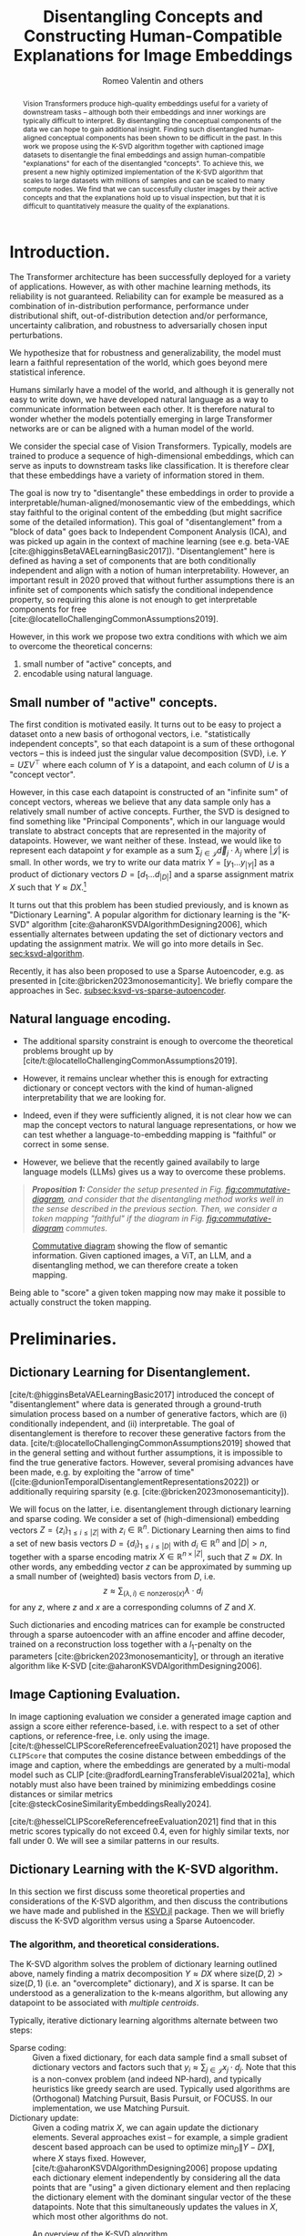 # -*- org-export-with-section-numbers: t; org-latex-reference-command: "\\ref{%s}"; -*-
#+title: Disentangling Concepts and Constructing Human-Compatible Explanations for Image Embeddings
#+author: Romeo Valentin and others
#+email: romeov@stanford.edu
#+bibliography: /home/romeo/Zotero/zotero-bibliography.bib
#+cite_export: csl
#+options: toc:2 todo:nil
# #+options: toc:nil todo:nil
#+latex_header: \usepackage{mathtools}
#+latex_header_extra: \usepackage{iclr2021_conference,times}  % putting this in the org mode header makes all snippets render wrong...
#+latex_header_extra: \iclrfinalcopy
# #+latex_header_extra: \affil{Department of Aeronautics and Astronautics, Stanford University}

#+begin_abstract
Vision Transformers produce high-quality embeddings useful for a variety of downstream tasks -- although both their embeddings and inner workings are typically difficult to interpret.
By disentangling the conceptual components of the data we can hope to gain additional insight.
Finding such disentangled human-aligned conceptual components has been shown to be difficult in the past.
In this work we propose using the K-SVD algorithm together with captioned image datasets to disentangle the final embeddings and assign human-compatible "explanations" for each of the disentangled "concepts".
To achieve this, we present a new highly optimized implementation of the K-SVD algorithm that scales to large datasets with millions of samples and can be scaled to many compute nodes.
We find that we can successfully cluster images by their active concepts and that the explanations hold up to visual inspection, but that it is difficult to quantitatively measure the quality of the explanations.
#+end_abstract


* TODOs :noexport:
:LOGBOOK:
CLOCK: [2024-04-21 Sun 19:52]--[2024-04-21 Sun 20:17] =>  0:25
CLOCK: [2024-04-21 Sun 16:40]--[2024-04-21 Sun 17:05] =>  0:25
CLOCK: <2024-04-21 Sun 15:50>--<2024-04-21 Sun 16:15> =>  0:25
CLOCK: [2024-04-21 Sun 14:58]--[2024-04-21 Sun 15:23] =>  0:25
CLOCK: [2024-04-21 Sun 14:27]--[2024-04-21 Sun 14:52] =>  0:25
:END:
- [X] go through previous document and current document, decide what to keep and what to throw
- [ ] proof read and throw out some unrelated stuff.
- [ ] maybe factor our KSVD.jl discussion
- [ ] Generate a bunch more visualization examples




* Introduction.
# Construct and evaluate auto-interpretability for dictionary vectors
# - given dictionary elements, try to assign natural language label to them
# - given the labels from above, try to measure whether they're doing a good job representing the data.

The Transformer architecture has been successfully deployed for a variety of applications.
However, as with other machine learning methods, its reliability is not guaranteed.
Reliability can for example be measured as a combination of in-distribution performance, performance under distributional shift, out-of-distribution detection and/or performance, uncertainty calibration, and robustness to adversarially chosen input perturbations.

We hypothesize that for robustness and generalizability, the model must learn a faithful representation of the world, which goes beyond mere statistical inference.

Humans similarly have a model of the world, and although it is generally not easy to write down, we have developed natural language as a way to communicate information between each other.
It is therefore natural to wonder whether the models potentially emerging in large Transformer networks are or can be aligned with a human model of the world.

# - In particular with respect to generalization to near- and far-distribution shifts,

We consider the special case of Vision Transformers.
Typically, models are trained to produce a sequence of high-dimensional embeddings, which can serve as inputs to downstream tasks like classification.
It is therefore clear that these embeddings have a variety of information stored in them.

The goal is now try to "disentangle" these embeddings in order to provide a interpretable/human-aligned/monosemantic view of the embeddings, which stay faithful to the original content of the embedding (but might sacrifice some of the detailed information).
This goal of "disentanglement" from a "block of data" goes back to Independent Component Analysis (ICA), and was picked up again in the context of machine learning (see e.g. beta-VAE [cite:@higginsBetaVAELearningBasic2017]).
"Disentanglement" here is defined as having a set of components that are both conditionally independent and align with a notion of human interpretability.
However, an important result in 2020 proved that without further assumptions there is an infinite set of components which satisfy the conditional independence property, so requiring this alone is not enough to get interpretable components for free [cite:@locatelloChallengingCommonAssumptions2019].

However, in this work we propose two extra conditions with which we aim to overcome the theoretical concerns:
1. small number of "active" concepts, and
2. encodable using natural language.

# In the next sections we first discuss some theoretical details for both conditions, and then describe how we actually implement each condition, i.e through dictionary learning/the k-SVD algorithm (Section [[sec:ksvd-algorithm]]) and token assignment (Section [[sec:creating-the-token-mapping]]).

** Small number of "active" concepts.
:PROPERTIES:
:UNNUMBERED: nil
:END:
The first condition is motivated easily.
It turns out to be easy to project a dataset onto a new basis of orthogonal vectors, i.e. "statistically independent concepts", so that each datapoint is a sum of these orthogonal vectors -- this is indeed just the singular value decomposition (SVD), i.e. \(Y = U \Sigma V^\top\) where each column of \(Y\) is a datapoint, and each column of \(U\) is a "concept vector".

However, in this case each datapoint is constructed of an "infinite sum" of concept vectors, whereas we believe that any data sample only has a relatively small number of active concepts.
Further, the SVD is designed to find something like "Principal Components", which in our language would translate to abstract concepts that are represented in the majority of datapoints.
However, we want neither of these.
Instead, we would like to represent each datapoint \(y\) for example as a sum \(\sum_{j \in \mathcal{J}} \vec{d}_j \cdot \lambda_j\) where \(|\mathcal{J}|\) is small.
In other words, we try to write our data matrix \(Y = [y_1 \dots y_{|Y|}]\) as a product of dictionary vectors \(D = [d_1 \dots d_{|D|}]\) and a sparse assignment matrix \(X\) such that \(Y \approx D X\).[fn:1]

It turns out that this problem has been studied previously, and is known as "Dictionary Learning".
A popular algorithm for dictionary learning is the "K-SVD" algorithm [cite:@aharonKSVDAlgorithmDesigning2006], which essentially alternates between updating the set of dictionary vectors and updating the assignment matrix.
We will go into more details in Sec. [[sec:ksvd-algorithm]].

Recently, it has also been proposed to use a Sparse Autoencoder, e.g. as presented in [cite:@bricken2023monosemanticity].
We briefly compare the approaches in Sec. [[subsec:ksvd-vs-sparse-autoencoder]].

** Natural language encoding.
:PROPERTIES:
:UNNUMBERED: nil
:ID:       06a1a4d1-5cf2-436f-8c6b-bad9dc162f92
:END:
- The additional sparsity constraint is enough to overcome the theoretical problems brought up by [cite/t:@locatelloChallengingCommonAssumptions2019].
- However, it remains unclear whether this is enough for extracting dictionary or concept vectors with the kind of human-aligned interpretability that we are looking for.

- Indeed, even if they were sufficiently aligned, it is not clear how we can map the concept vectors to natural language representations, or how we can test whether a language-to-embedding mapping is "faithful" or correct in some sense.
- However, we believe that the recently gained availabily to large language models (LLMs) gives us a way to overcome these problems.


#+begin_quote
/*Proposition 1:* Consider the setup presented in Fig. [[fig:commutative-diagram]], and consider that the disentangling method works well in the sense described in the previous section.
Then, we consider a token mapping "faithful" if the diagram in Fig. [[fig:commutative-diagram]] commutes./
#+end_quote

#+name: fig:commutative-diagram
#+caption: [[https://en.wikipedia.org/wiki/Commutative_diagram][Commutative diagram]] showing the flow of semantic information. Given captioned images, a ViT, an LLM, and a disentangling method, we can therefore create a token mapping.
#+attr_html: :width 600
#+attr_latex: :width 0.75\textwidth
[[file:./tikz-pictures/cd-diagram/main.png]]

Being able to "score" a given token mapping now may make it possible to actually construct the token mapping.
# We go into more detail on the approaches in Sec. [[sec:creating-the-token-mapping]].

* Preliminaries.
** Dictionary Learning for Disentanglement. <<subsec:dictionary-learning>>
[cite/t:@higginsBetaVAELearningBasic2017] introduced the concept of "disentanglement" where data is generated through a ground-truth simulation process based on a number of generative factors, which are (i) conditionally independent, and (ii) interpretable.
The goal of disentanglement is therefore to recover these generative factors from the data.
[cite/t:@locatelloChallengingCommonAssumptions2019] showed that in the general setting and without further assumptions, it is impossible to find the true generative factors.
However, several promising advances have been made, e.g. by exploiting the "arrow of time" ([cite:@dunionTemporalDisentanglementRepresentations2022]) or additionally requiring sparsity (e.g. [cite:@bricken2023monosemanticity]).

We will focus on the latter, i.e. disentanglement through dictionary learning and sparse coding.
We consider a set of (high-dimensional) embedding vectors \( Z = \{ z_i \}_{1\leq i \leq |Z|}\) with \(z_i \in \mathbb{R}^n\).
Dictionary Learning then aims to find a set of new basis vectors \(D = \left\{d_i\right\}_{1 \leq i \leq |D|}\) with \(d_i \in \mathbb{R}^n\) and \(|D| > n\), together with a sparse encoding matrix \(X \in \mathbb{R}^{n \times |Z|}\), such that \(Z \approx DX\).
In other words, any embedding vector \(z\) can be approximated by summing up a small number of (weighted) basis vectors from \(D\), i.e.
\[z \approx \sum_{(\lambda, i) \in \mathrm{nonzeros}(x)} \lambda \cdot d_i\]
for any \(z\), where \(z\) and \(x\) are a corresponding columns of \(Z\) and \(X\).

Such dictionaries and encoding matrices can for example be constructed through a sparse autoencoder with an affine encoder and affine decoder, trained on a reconstruction loss together with a \(l_1\)-penalty on the parameters [cite:@bricken2023monosemanticity], or through an iterative algorithm like K-SVD [cite:@aharonKSVDAlgorithmDesigning2006].
** Image Captioning Evaluation. <<subsec:CLIPScore>>
In image captioning evaluation we consider a generated image caption and assign a score either reference-based, i.e. with respect to a set of other captions, or reference-free, i.e. only using the image.
[cite/t:@hesselCLIPScoreReferencefreeEvaluation2021] have proposed the =CLIPScore= that computes the cosine distance between embeddings of the image and caption, where the embeddings are generated by a multi-modal model such as CLIP [cite:@radfordLearningTransferableVisual2021a], which notably must also have been trained by minimizing embeddings cosine distances or similar metrics [cite:@steckCosineSimilarityEmbeddingsReally2024].

[cite/t:@hesselCLIPScoreReferencefreeEvaluation2021] find that in this metric scores typically do not exceed \(0.4\), even for highly similar texts, nor fall under \(0\).
We will see a similar patterns in our results.
** Dictionary Learning with the K-SVD algorithm. <<sec:ksvd-algorithm>>
In this section we first discuss some theoretical properties and considerations of the K-SVD algorithm, and then discuss the contributions we have made and published in the [[https://github.com/RomeoV/KSVD.jl][KSVD.jl]] package.
Then we will briefly discuss the K-SVD algorithm versus using a Sparse Autoencoder.

*** The algorithm, and theoretical considerations.
The K-SVD algorithm solves the problem of dictionary learning outlined above, namely finding a matrix decomposition \(Y \approx D X\) where \(\mathrm{size}(D, 2) > \mathrm{size}(D, 1)\) (i.e. an "overcomplete" dictionary), and \(X\) is sparse.
It can be understood as a generalization to the k-means algorithm, but allowing any datapoint to be associated with /multiple centroids/.

Typically, iterative dictionary learning algorithms alternate between two steps:
- Sparse coding: :: Given a fixed dictionary, for each data sample find a small subset of dictionary vectors and factors such that \(y_i \approx \sum_{j \in \mathcal{J}} x_j \cdot d_j\).
  Note that this is a non-convex problem (and indeed NP-hard), and typically heuristics like greedy search are used. Typically used algorithms are (Orthogonal) Matching Pursuit, Basis Pursuit, or FOCUSS.
  In our implementation, we use Matching Pursuit.
- Dictionary update: :: Given a coding matrix \(X\), we can again update the dictionary elements. Several approaches exist -- for example, a simple gradient descent based approach can be used to optimize \(\min_D \|Y - DX\|\), where \(X\) stays fixed.
  However, [cite/t:@aharonKSVDAlgorithmDesigning2006] propose updating each dictionary element independently by considering all the data points that are "using" a given dictionary element and then replacing the dictionary element with the dominant singular vector of the these datapoints.
  Note that this simultaneously updates the values in \(X\), which most other algorithms do not.

#+name: fig:ksvd-algo
#+caption: An overview of the K-SVD algorithm.
#+attr_html: :width 500
#+attr_latex: :width 0.75\textwidth
[[./tikz-pictures/ksvd-overview/main.png]]

This algorithm has exceptionally few hyperparameters -- indeed, it is sufficient to choose a number of dictionary elements, and a cutoff threshold for sparse coding.[fn:2] A mere two hyperparameters!
Further, utilizing the (truncated) svd algorithm typically leads to fast convergence and good computational efficiency, since the svd is theoretically "optimal" in some sense, and heavily optimized.

**** A note on convergence. :noexport:
:PROPERTIES:
:UNNUMBERED: t
:END:
It is noteworthy that K-SVD has a convergence guarantee /only to a local minimum/, and only if the sparse coding step /is solved optimally/.
However, as is somewhat typical for machine learning, we have some hope that for large enough datasets the loss function becomes practically convex, so that the algorithm converges to a global minimum.


*** Dictionary Learning vs Sparse Autoencoder. <<subsec:ksvd-vs-sparse-autoencoder>>
:PROPERTIES:
:UNNUMBERED: nil
:END:


# #+ATTR_HTML: :border 2 :rules all :frame border
# #+ATTR_HTML: :border-collapse collapse :border 0 :style margin-left:0px
| Method                         |      | k-svd             | gradient     |
|--------------------------------+------+-------------------+--------------|
| find sparse assignments via... |      | greedy search     | \(L_1\) loss |
| number of hyperparameters      |      | 1/2               | many         |
| "one" way to do it             |      | yes               | no           |
| can get stuck in local minima? |      | yes (?)           | yes (?)      |
| runtime?                       |      | Comparison tbd... |              |
| quality of result?             |      | Comparison tbd... |              |
| <l>                            | <10> | <l>               | <l>          |


* Proposed Method. :noexport:
Our goal is to assign a short natural language description to each dictionary element.
We proceed as follows:
1. We consider a dataset of /captioned/ images and compute the embeddings \(\bar{z}\) for each image, and solve the sparse representation problem ([[subsec:dictionary-learning]]), which yields \( \tilde{\bar{z}} \) and the \(\lambda_i\).
2. For each concept with index \(i\), we collect all images and their captions for which the concept \(i\) is active, i.e. \(\lambda_i \neq 0\).
3. We ask a large-language model to find one to three common themes in the aggregated captions, and use the output as the concept explanations.

* Proposed Method.
Our goal is to extract a set of /concepts/ that make up the underlying structure of the images and embeddings.
We will first describe how to extract these concepts as high-dimensional "basis vectors" of the embeddings, together with sparse assignment matrices, and then describe how we can assign human-compatible explanations to each of the concept, and measure the quality of the explanations.
Finally, we briefly introduce =KSVD.jl=, our custom implementation of the K-SVD algorithm that scales up to millions of samples to solve the dictionary learning / concept finding problem.

** Concept Generation Through Dictionary Learning.
In the first step, we consider the embeddings generated by a vision transformer model and represent the embeddings as a sum of "dictionary elements" each of aims to represent a human-compatible "concept".
In particular, we compute the embeddings of a set of input images, and then run a dictionary learning algorithm on the collected embeddings (see [[subsec:dictionary-learning]]), which yields a set of dictionary elements (vectors) \(D = [d_1 d_2 \dots d_{n_{\rm dicts}}]\) and the sparse assignment matrix \(X = [x_1 x_2 \dots x_{n_{\rm samples}}]\) with \(Z \approx D X\), where each column of \(Z\) is the embedding vector of a single image.
Then, we assume that each dictionary element \(d_i\) corresponds to one human-compatible concept.


** Explanation Generation Through Caption Aggregation.
Having computed the set of dictionary elements in the previous step, we generate the human-compatible explanations for each concept as follows:
1. Consider a dataset of /captioned/ images and compute the embeddings \(\bar{z}\) for each image, and solve the sparse representation problem ([[subsec:dictionary-learning]]), which yields \( \tilde{\bar{z}} \) and the \(\lambda_i\).
2. To generate an explanation for the \(i\)-th dictionary element, we now collect those captions for which \(\lambda_i \neq 0\), where \(lambda_i\) was computed from the corresponding images.
  In other words, we collect the captions of all images for which atom \(i\) is active.
3. Finally, we use a large-language model to find a /common theme/ in the captions.
  The theme may contain multiple words, but shall be concise.

# An overview of the algorithm is presented in [[fig:overview]]. (The overview is a bit outdated though.)
# +# name: fig:overview
# +# attr_org: :width 600
#  [[file:./tikz-pictures/token-optimization-1/main.png]]

** Evaluating the explanations. <<subsec:evaluating-explanations>>
To measure the quality the explanations, we use them to generate image captions, and measure their quality with the =CLIPScore= introduced in [[subsec:CLIPScore]].
We generate the caption as follows:
For a given image, we consider again the active concepts where \(\lambda_i \neq 0\) and aggregate their "explanations".
Then we concatenate the explanations as a simple list bullet point list of the explanations (in markdown format) and prefix the text with "A photo containing".

** Evaluation metric :noexport:
The evaluation here is a bit difficult.
For one, we can try some kind of "human eval", e.g. by looking at an image and at the different description tokens that have been generated.
Conversely, we can look at a single "atom" and aggregate
a. images that all share this atom, and
b. the natural language description.
However, with these approaches it is not easy to "quantify" the quality of the results / method.

Hence, we propose an alternative strategy: Computing the semantic similarity of a given image, and the description string generated by concatenating the explanations of the active atoms.
  We can compute the similarity e.g. with a CLIP-style model, by jointly encoding the image and text and computing the cosine similarity.
  One difficulty about the cosine similarity is that the scale is not very interpretable (e.g. is a similarity of 0.5 good or bad?).
  Therefore, for a captioned dataset, we propose constructing a baseline by considering captioned images and comparing the cosine similarity of the embedded images and autointerpretability results to the cosine similarity of the embedded images and image captions.
  Further, we can also "meaningless" text (e.g. some form of lorem ipsum) as a "lower bound" for this metric.

** KSVD.jl : A highly optimized K-SVD implementation.
[cite/t:@bricken2023monosemanticity] mention the K-SVD algorithm for dictionary learning, however deem it computationally infeasible to apply to large datasets with millions (or billions) of samples.
And indeed, current implementations seem not up to the task; the implementation available as ~sklearn.decompositions.MiniBatchDictionaryLearning~, which extensively leverages ~numpy~ and ~joblib~, takes over 3 minutes for ten iterations on a dataset with ten thousand elements (despite multi-threading).

For this reason, we present [[https://github.com/RomeoV/KSVD.jl][~KSVD.jl~]], an implementation of the K-SVD algorithm in the Julia programming language [cite:@bezansonJuliaFreshApproach2017].
This implementation outperforms sklearn's implementation by about \(50\times\) when computing the same problem, can gain an additional \(2\times\) by reducing the precision from =Float64= to =Float32=, and can be scaled across many compute nodes with almost linear speedup improvements[fn:3].
That means if, for example, eight compute nodes are available, we can expect a speedup of \((50 \cdot 2 \cdot 8)\times = 800\times\) for moderate to large datasets.
Further, ~KSVD.jl~ also employs several algorithmic modifications that, to the author's knowledge, lead to faster convergence given the same number of compute operations.[fn:4]

This speedup has been achieved through extensive benchmarking and optimization of the code, including
- careful adjustments to the execution order and small algorithmic adjustments,
- single-core optimizations like aggressive buffer preallocations, exploiting cache locality, improving the memory layout, and reducing memory movements,
- careful multi-threading using small batch updates with frequent cross-communication implemented with Julia's efficient task scheduling,
- a custom multi-threaded dense-sparse matrix multiplication implementation ([[https://github.com/RomeoV/ThreadedDenseSparseMul.jl][~ThreadedDenseSparseMul.jl~]]),
- pipelined GPU-offloading for large matrix multiplications (currently unused in the fastest version),
- a custom distributed executor allowing to spread the computation over many compute nodes.

*** Over-the-thumb estimation of computational requirements for large dataset.
:PROPERTIES:
:UNNUMBERED: t
:END:
To illustrate the (theoretical) execution times on a large dataset, let us estimate the time to compute 10 and 100 iterations of the K-SVD algorithm on embeddings from the OpenCLIP dataset, which has 400 million samples.
We will consider having a cluster with 8 nodes and 64 cores each, and compute in =Float32= precision.

As a datapoint, let's consider measurements from my 16 thread (8 core) Intel i7 mobile processor, which achieves 10 iterations on 800'000 samples in about 120 seconds.
Using the setup above, we have about 32 times more compute resources and a 500 times larger problem, which yields an estimated runtime of \(120\text{sec} \cdot \frac{500}{32} = 1875\text{sec} \approx 0.5\text{h}\), and similarly \(5\text{h}\) for 100 iterations etc.


* Experimental Results.
** Setup.
We consider the =sbucaptions= dataset [cite:@ordonezIm2TextDescribingImages2011] which contains one million captioned images.
We process each image with the =openai/clip-vit-base-patch32= model, which produces embeddings of size \(768\).
For the dictionary learning algorithm, we choose the number of dictionary elements as four times the embedding size, i.e. \(n_{\rm dict} = 4 \cdot 768 = 3072\).
We further constrain each sample to be encoded by a maximum of 10 dictionary elements, i.e. \(n_{\rm nnz}=10\) for the K-SVD algorithm.
# For the SAE, we experimentally tune \(\)

For the caption processing we use the model =mixtral-8x7b= [cite:@jiangMixtralExperts2024] with the following system prompt:

#+begin_quote
"This is an IQ test. The task is to find the underlying common themes in a series of image captions. Find the three to five main themes. Answer only in json format, with the fields 'themes' containing only the themes, and 'summary' containing the summary of each theme. Order the themes by how often they occur."
#+end_quote

We then store the "summary" section for each concept.
During evaluation time, we only consider the first of the concepts, i.e. the one the model found to occur the most often.

** Autointerpretability score.
#+name: fig:autointerp-result
#+caption: We plot the distribution of $d_{\rm cosine}\left(\mathit{CLIP}(\mathit{image}), \mathit{CLIP}(\mathit{text})\right)$ where \(\mathit{text}\) is either the true image caption, our autointerpretability result, or a meaningless string, and \(d_{\rm cosine}(\cdot)\) is the cosine similarity (larger is better).
#+attr_html: :width 600
#+attr_latex: :width 0.75\textwidth
[[file:./figs/histograms.png]]

Fig. [[fig:autointerp-result]] depicts the results of the autointerpretability metric described in Sec. [[subsec:evaluating-explanations]].
For comparison, we also compute the metric for (i) the original descriptions, and (ii) for a "meaningless" text (lorem ipsum).
As introduced in Sec. [[subsec:evaluating-explanations]] we find that the values fall into a relatively small range of approximately \([0.1, 0.4]\), which is consistent with previous findings.
We also find that although our explanations do outperform the "meaningless" captions, the margin is not very large.

** Visual Inspection.
#+attr_org: :width 600
#+attr_html: :width 600
#+name: fig:viz-1
#+caption: Vizualization of the first concept. Example images for which the concept is active, and the found themes (top left).
[[file:./figs/explanation_concept_1_only.png]]
# [[file:./figs/img_viz.png]]

Fig. [[fig:viz-1]] depicts a subset of images for which the first concept is "active" on the left, and the list of autointerpretability results on the right.
Further examples are provided in Sec. [[subsec:concept-visualization-appendix]].

We can see that all the grouped images indeed share common themes.
Notably, this grouping has been established using the concept assignment (matrix \(X\)) only, without having to refer to any captions.
Further, we can see that the image captions do seem reasonable; however, they are also not very precise, listing several concepts at once.

** Discussion
The fact that Fig. [[fig:autointerp-result]] shows significant overlap between consine similarities of the (image, description) tuples and the (image, lorem ipsum) tuples indicates that better metrics to measure image captioning might be needed, or that the dataset might be flawed.

Regardless, our proposed disentanglement and captioning method does outperform the lorem ipsum "captions" although not by a wide margin.

In the "visual inspection", we can see that the assigned concepts seem mostly applicable, but are not very precise.
This could mean:
- we need a larger set of dictionary elements
- the concepts are not disentangled well enough
- the setup doesn't force the algorithm to produce precise concept descriptions.

We will need to explore further to see if the "preciseness" can be measured and then improved.

* Bibliography
#+print_bibliography:
#+latex: \appendix
* Appendix
** More concept visualizations. <<subsec:concept-visualization-appendix>>
We present the first ten concept visualizations here. Further visualizations can be found at [[https://github.com/RomeoV/vit_concept_visualization]].

#+attr_org: :width 400
#+attr_html: :width 600
#+attr_latex: :width 0.6\textwidth
[[file:./figs/explanation_concept_1.png]]
#+attr_org: :width 400
#+attr_html: :width 600
#+attr_latex: :width 0.6\textwidth
[[file:./figs/explanation_concept_2.png]]
#+attr_org: :width 400
#+attr_html: :width 600
#+attr_latex: :width 0.6\textwidth
[[file:./figs/explanation_concept_3.png]]
#+attr_org: :width 400
#+attr_html: :width 600
#+attr_latex: :width 0.6\textwidth
[[file:./figs/explanation_concept_4.png]]
#+attr_org: :width 400
#+attr_html: :width 600
#+attr_latex: :width 0.6\textwidth
[[file:./figs/explanation_concept_5.png]]
#+attr_org: :width 400
#+attr_html: :width 600
#+attr_latex: :width 0.6\textwidth
[[file:./figs/explanation_concept_6.png]]
#+attr_org: :width 400
#+attr_html: :width 600
#+attr_latex: :width 0.6\textwidth
[[file:./figs/explanation_concept_7.png]]
#+attr_org: :width 400
#+attr_html: :width 600
#+attr_latex: :width 0.6\textwidth
[[file:./figs/explanation_concept_8.png]]
#+attr_org: :width 400
#+attr_html: :width 600
#+attr_latex: :width 0.6\textwidth
[[file:./figs/explanation_concept_9.png]]
#+attr_org: :width 400
#+attr_html: :width 600
#+attr_latex: :width 0.6\textwidth
[[file:./figs/explanation_concept_10.png]]


* Footnotes
[fn:4]A more detailed study on this is to follow.

[fn:3] Unlike the previous two numbers, this hasn't been properly tested yet.
[fn:2] Alternatively, we can specify a maximum number of dictionary elements per data sample.

[fn:1] Note that having a linear dependence of \(Y\) wrt \(D\) is a design choice, and one may also consider more nonlinear relations. However, for tractability we restrict ourselves to the linear setting.
